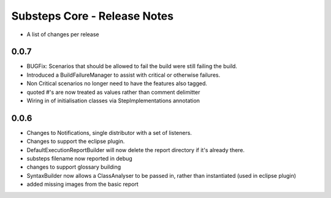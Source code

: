 Substeps Core - Release Notes
=============================

- A list of changes per release 

0.0.7
-----
- BUGFix: Scenarios that should be allowed to fail the build were still failing the build.
- Introduced a BuildFailureManager to assist with critical or otherwise failures.
- Non Critical scenarios no longer need to have the features also tagged.
- quoted #'s are now treated as values rather than comment delimitter
- Wiring in of initialisation classes via StepImplementations annotation


 
0.0.6
-----
- Changes to Notifications, single distributor with a set of listeners.
- Changes to support the eclipse plugin.
- DefaultExecutionReportBuilder will now delete the report directory if it's already there.
- substeps filename now reported in debug
- changes to support glossary building
- SyntaxBuilder now allows a ClassAnalyser to be passed in, rather than instantiated (used in eclipse plugin)
- added missing images from the basic report
